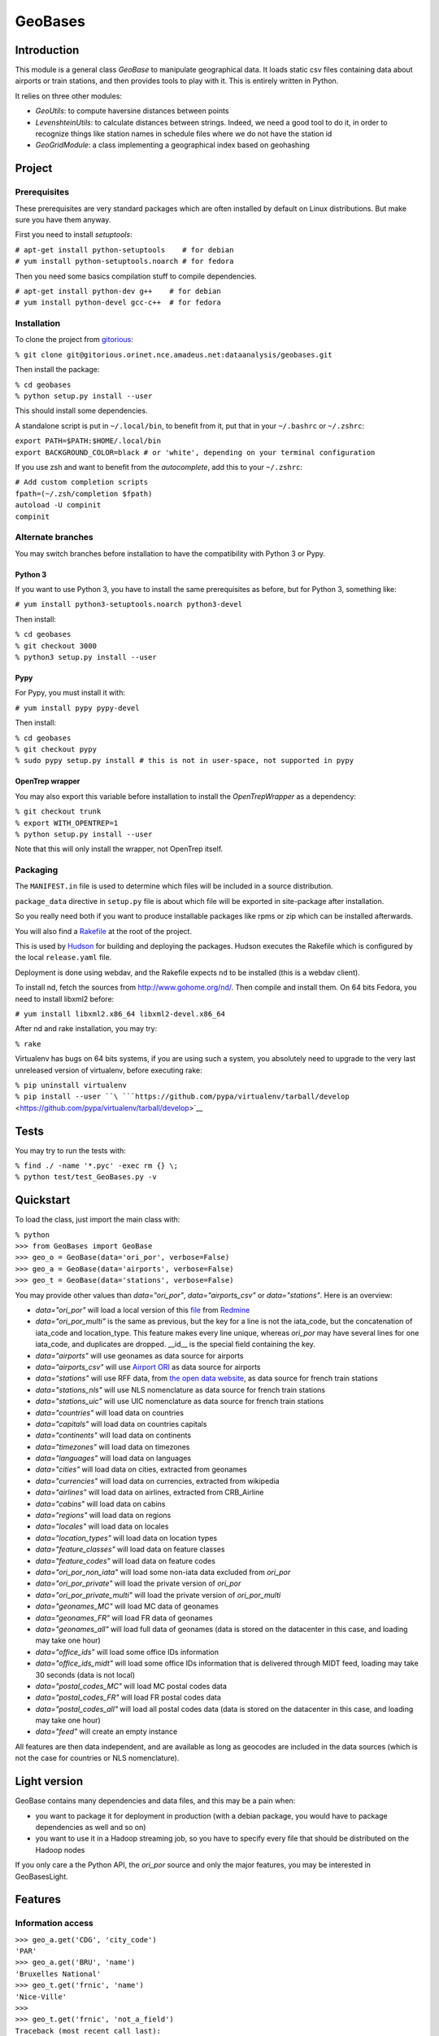 
GeoBases
========

Introduction
------------

This module is a general class *GeoBase* to manipulate geographical
data. It loads static csv files containing data about airports or train
stations, and then provides tools to play with it. This is entirely
written in Python.

It relies on three other modules:

-  *GeoUtils*:
   to compute haversine distances between points
-  *LevenshteinUtils*:
   to calculate distances between strings. Indeed, we need a good tool
   to do it, in order to recognize things like station names in schedule
   files where we do not have the station id
-  *GeoGridModule*:
   a class implementing a geographical index based on geohashing


Project
-------

Prerequisites
~~~~~~~~~~~~~

These prerequisites are very standard packages which are often installed
by default on Linux distributions. But make sure you have them anyway.

First you need to install *setuptools*:

| ``# apt-get install python-setuptools    # for debian``
| ``# yum install python-setuptools.noarch # for fedora``

Then you need some basics compilation stuff to compile dependencies.

| ``# apt-get install python-dev g++    # for debian``
| ``# yum install python-devel gcc-c++  # for fedora``

Installation
~~~~~~~~~~~~

To clone the project from
`gitorious <http://gitorious.orinet.nce.amadeus.net/dataanalysis/geobases>`__:

``% git clone git@gitorious.orinet.nce.amadeus.net:dataanalysis/geobases.git``

Then install the package:

| ``% cd geobases``
| ``% python setup.py install --user``

This should install some dependencies.

A standalone script is put in ``~/.local/bin``, to benefit from it, put
that in your ``~/.bashrc`` or ``~/.zshrc``:

| ``export PATH=$PATH:$HOME/.local/bin``
| ``export BACKGROUND_COLOR=black # or 'white', depending on your terminal configuration``

If you use zsh and want to benefit from the *autocomplete*, add this to
your ``~/.zshrc``:

| ``# Add custom completion scripts``
| ``fpath=(~/.zsh/completion $fpath)``
| ``autoload -U compinit``
| ``compinit``

Alternate branches
~~~~~~~~~~~~~~~~~~

You may switch branches before installation to have the compatibility
with Python 3 or Pypy.

Python 3
^^^^^^^^

If you want to use Python 3, you have to install the same prerequisites
as before, but for Python 3, something like:

``# yum install python3-setuptools.noarch python3-devel``

Then install:

| ``% cd geobases``
| ``% git checkout 3000``
| ``% python3 setup.py install --user``

Pypy
^^^^

For Pypy, you must install it with:

``# yum install pypy pypy-devel``

Then install:

| ``% cd geobases``
| ``% git checkout pypy``
| ``% sudo pypy setup.py install # this is not in user-space, not supported in pypy``

OpenTrep wrapper
^^^^^^^^^^^^^^^^

You may also export this variable before installation to install the
*OpenTrepWrapper* as a dependency:

| ``% git checkout trunk``
| ``% export WITH_OPENTREP=1``
| ``% python setup.py install --user``

Note that this will only install the wrapper, not OpenTrep itself.

Packaging
~~~~~~~~~

The ``MANIFEST.in`` file is used to determine which files will be
included in a source distribution.

``package_data`` directive in ``setup.py`` file is about which file will
be exported in site-package after installation.

So you really need both if you want to produce installable packages like
rpms or zip which can be installed afterwards.

You will also find a `Rakefile <http://rake.rubyforge.org/>`__ at the
root of the project.

This is used by
`Hudson <http://hudson.orinet/view/SRH/job/SRH_CI_GeoBases/>`__ for
building and deploying the packages. Hudson executes the Rakefile which
is configured by the local ``release.yaml`` file.

Deployment is done using webdav, and the Rakefile expects ``nd`` to be
installed (this is a webdav client).

To install nd, fetch the sources from
`http://www.gohome.org/nd/ <http://www.gohome.org/nd/>`__. Then compile
and install them. On 64 bits Fedora, you need to install libxml2 before:

``# yum install libxml2.x86_64 libxml2-devel.x86_64``

After nd and rake installation, you may try:

``% rake``

Virtualenv has bugs on 64 bits systems, if you are using such a system,
you absolutely need to upgrade to the very last unreleased version of
virtualenv, before executing rake:

| ``% pip uninstall virtualenv``
| ``% pip install --user ``\ ```https://github.com/pypa/virtualenv/tarball/develop`` <https://github.com/pypa/virtualenv/tarball/develop>`__

Tests
-----

You may try to run the tests with:

| ``% find ./ -name '*.pyc' -exec rm {} \;``
| ``% python test/test_GeoBases.py -v``

Quickstart
----------

To load the class, just import the main class with:

| ``% python``
| ``>>> from GeoBases import GeoBase``
| ``>>> geo_o = GeoBase(data='ori_por', verbose=False)``
| ``>>> geo_a = GeoBase(data='airports', verbose=False)``
| ``>>> geo_t = GeoBase(data='stations', verbose=False)``

You may provide other values than *data="ori\_por"*,
*data="airports\_csv"* or *data="stations"*. Here is an overview:

-  *data="ori\_por"* will load a local version of this
   `file <http://redmine.orinet.nce.amadeus.net/projects/optd/repository/revisions/trunk/entry/refdata/ORI/ori_por_public.csv>`__
   from `Redmine <http://redmine.orinet.nce.amadeus.net/projects/>`__
-  *data="ori\_por\_multi"* is the same as previous, but the key for a
   line is not the iata\_code, but the concatenation of iata\_code and
   location\_type. This feature makes every line unique, whereas
   *ori\_por* may have several lines for one iata\_code, and duplicates
   are dropped. \_\_id\_\_ is the special field containing the key.
-  *data="airports"* will use geonames as data source for airports
-  *data="airports\_csv"* will use `Airport ORI <Airport ORI>`__ as data
   source for airports
-  *data="stations"* will use RFF data, from `the open data
   website <http://www.data.gouv.fr>`__, as data source for french train
   stations
-  *data="stations\_nls"* will use NLS nomenclature as data source for
   french train stations
-  *data="stations\_uic"* will use UIC nomenclature as data source for
   french train stations
-  *data="countries"* will load data on countries
-  *data="capitals"* will load data on countries capitals
-  *data="continents"* will load data on continents
-  *data="timezones"* will load data on timezones
-  *data="languages"* will load data on languages
-  *data="cities"* will load data on cities, extracted from geonames
-  *data="currencies"* will load data on currencies, extracted from
   wikipedia
-  *data="airlines"* will load data on airlines, extracted from
   CRB\_Airline
-  *data="cabins"* will load data on cabins
-  *data="regions"* will load data on regions
-  *data="locales"* will load data on locales
-  *data="location\_types"* will load data on location types
-  *data="feature\_classes"* will load data on feature classes
-  *data="feature\_codes"* will load data on feature codes
-  *data="ori\_por\_non\_iata"* will load some non-iata data excluded
   from *ori\_por*
-  *data="ori\_por\_private"* will load the private version of
   *ori\_por*
-  *data="ori\_por\_private\_multi"* will load the private version of
   *ori\_por\_multi*
-  *data="geonames\_MC"* will load MC data of geonames
-  *data="geonames\_FR"* will load FR data of geonames
-  *data="geonames\_all"* will load full data of geonames (data is
   stored on the datacenter in this case, and loading may take one hour)
-  *data="office\_ids"* will load some office IDs information
-  *data="office\_ids\_midt"* will load some office IDs information that
   is delivered through MIDT feed, loading may take 30 seconds (data is
   not local)
-  *data="postal\_codes\_MC"* will load MC postal codes data
-  *data="postal\_codes\_FR"* will load FR postal codes data
-  *data="postal\_codes\_all"* will load all postal codes data (data is
   stored on the datacenter in this case, and loading may take one hour)
-  *data="feed"* will create an empty instance

All features are then data independent, and are available as long as
geocodes are included in the data sources (which is not the case for
countries or NLS nomenclature).

Light version
-------------

GeoBase contains many dependencies and data files, and this may be a
pain when:

-  you want to package it for deployment in production (with a debian
   package, you would have to package dependencies as well and so on)
-  you want to use it in a Hadoop streaming job, so you have to specify
   every file that should be distributed on the Hadoop nodes

If you only care a the Python API, the *ori\_por* source and only the
major features, you may be interested in GeoBasesLight.

Features
--------

Information access
~~~~~~~~~~~~~~~~~~

| ``>>> geo_a.get('CDG', 'city_code')``
| ``'PAR'``
| ``>>> geo_a.get('BRU', 'name')``
| ``'Bruxelles National'``
| ``>>> geo_t.get('frnic', 'name')``
| ``'Nice-Ville'``
| ``>>>``
| ``>>> geo_t.get('frnic', 'not_a_field')``
| ``Traceback (most recent call last):``
| ``KeyError: "Field not_a_field not in ['code', 'lines', 'name', 'info', 'lat', 'lng', 'type']"``
| ``>>> geo_t.get('fr_not_exist', 'name', default='NAME')``
| ``'NAME'``

Find airports with properties
~~~~~~~~~~~~~~~~~~~~~~~~~~~~~

| ``>>> conditions = [('city_code', 'PAR'), ('location_type', 'H')]``
| ``>>> list(geo_o.getKeysWhere(conditions, mode='and'))``
| ``['JDP', 'JPU']``
| ``>>> conditions = [('city_code', 'PAR'), ('city_code', 'LON')]``
| ``>>> len(list(geo_o.getKeysWhere(conditions, mode='or')))``
| ``34``

Distance calculation
~~~~~~~~~~~~~~~~~~~~

| ``>>> geo_a.distance('CDG', 'NCE')``
| ``694.5162...``

Find airports near a point
~~~~~~~~~~~~~~~~~~~~~~~~~~

| ``>>> # Paris, airports <= 50km``
| ``>>> [geo_a.get(k, 'name') for d, k in sorted(geo_a.findNearPoint((48.84, 2.367), 50))]``
| ``['Paris-Orly', 'Paris-Le Bourget', 'Toussus-le-Noble', 'Paris - Charles-de-Gaulle']``
| ``>>>``
| ``>>> # Nice, stations <= 5km``
| ``>>> [geo_t.get(k, 'name') for d, k in sorted(geo_t.findNearPoint((43.70, 7.26), 5))]``
| ``['Nice-Ville', 'Nice-Riquier', 'Nice-St-Roch', 'Villefranche-sur-Mer', 'Nice-St-Augustin']``

Find airports near a key
~~~~~~~~~~~~~~~~~~~~~~~~

| ``>>> sorted(geo_a.findNearKey('ORY', 50)) # Orly, airports <= 50km``
| ``[(0.0, 'ORY'), (18.8..., 'TNF'), (27.8..., 'LBG'), (34.8..., 'CDG')]``
| ``>>> sorted(geo_t.findNearKey('frnic', 5)) # Nice station, stations <= 5km``
| ``[(0.0, 'frnic'), (2.2..., 'fr4342'), (2.3..., 'fr5737'), (4.1..., 'fr4708'), (4.5..., 'fr6017')]``

Find closest airports from a point
~~~~~~~~~~~~~~~~~~~~~~~~~~~~~~~~~~

| ``>>> list(geo_a.findClosestFromPoint((43.70, 7.26))) # Nice``
| ``[(5.82..., 'NCE')]``
| ``>>> list(geo_a.findClosestFromPoint((43.70, 7.26), N=3)) # Nice``
| ``[(5.82..., 'NCE'), (30.28..., 'CEQ'), (79.71..., 'ALL')]``
| ``>>> list(geo_t.findClosestFromPoint((43.70, 7.26), N=1)) # Nice``
| ``[(0.56..., 'frnic')]``
| ``>>> list(geo_t.findClosestFromPoint((43.70, 7.26), N=2, from_keys=('frpaz', 'frply', 'frbve'))) # Nice``
| ``[(482.84..., 'frbve'), (683.89..., 'frpaz')]``

Approximate name matching
~~~~~~~~~~~~~~~~~~~~~~~~~

| ``>>> geo_t.fuzzyGet('Marseille Charles', 'name')[0]``
| ``(0.8..., 'frmsc')``
| ``>>> geo_a.fuzzyGet('paris de gaulle', 'name')[0]``
| ``(0.78..., 'CDG')``
| ``>>> geo_a.fuzzyGet('paris de gaulle', 'name', approximate=3)``
| ``[(0.78..., 'CDG'), (0.60..., 'HUX'), (0.57..., 'LBG')]``
| ``>>> geo_t.fuzzyGetCached('Marseille Saint Ch.', 'name')[0] # Cached for further calls``
| ``(0.8..., 'frmsc')``

OpenTrep binding
~~~~~~~~~~~~~~~~

| ``>>> geo_t.trepGet('sna francisco los agneles')``
| ``[(31.5192, 'SFO'), (46.284, 'LAX')]``

Map display
~~~~~~~~~~~

``>>> geo_t.visualize()``

Standalone script
-----------------

Installation of the package will also deploy a standalone script under
the name GeoBase.

If you use zsh and want to benefit from the *autocomplete*, add this to
your ``~/.zshrc``:

| ``# Add custom completion scripts``
| ``fpath=(~/.zsh/completion $fpath)``
| ``autoload -U compinit``
| ``compinit``

Then you may use:

| ``% GeoBase ORY CDG``
| ``% GeoBase --closest CDG``
| ``% GeoBase --near LIG``
| ``% GeoBase --fuzzy marseille``
| ``% GeoBase --help``

Advanced usage: # Trouver les entrees en PACA % GeoBase -E adm1\_code -e
B8

| ``# Idem avec output programmer-friendly``
| ``% GeoBase -E adm1_code -e B8 --quiet --show __ref__ iata_code  name``

| ``# Combiner avec une recherche par nom``
| ``% GeoBase -E adm1_code -e B8 --fuzzy sur mer``

| ``# Tous les heliports dans un rayon de 200k de Paris``
| ``% GeoBase --near PAR -N 200 -E location_type -e 'H' ``

| ``# 50 gares les plus proches de Paris``
| ``% GeoBase -E location_type -e R --closest PAR -C 50  --quiet --show iata_code name``

| ``# Entrees ayant pour code iata SUF (il y en a plusieurs dans ori_por_multi!)``
| ``% GeoBase -b ori_por_multi -E iata_code -e SUF ``

| ``# Pays dont le code postal est non-vide``
| ``% GeoBase -b countries -E postal_code_regex -e "" --reverse --quiet``

| ``# OpenTrep binding``
| ``% GeoBase -t sna francisco los agneles``

| ``# Reading data input on stdin``
| ``echo -e 'ORY^Orly\nCDG^Charles' |GeoBase  ``

| ``# Displaying all data on cities (e.g. location_type C or CA)``
| ``echo 'C\nCA' | GeoBase -I location_type -s iata_code name location_type -q``

| ``# Display on map``
| ``GeoBase -b stations --map``
| `` ``
| ``# Europe marker-less map``
| ``GeoBase -E region_code -e EUROP -m -M _ _ country_code  __none__ ``

| ``# How to display data on a map``
| ``% cat tutu``
| ``ORY^3``
| ``CDG^7``
| ``% cat tutu | cut -f 1 -d'^' |GeoBase -I -s iata_code lat lng -q -Q '^' N |join -t '^' - tutu |GeoBase -m -M H0 H3 ``

You may use
`tag\_diff <http://gitorious.orinet.nce.amadeus.net/ipt/geodifftagger>`__
to tag the geographical differences between two files, and then display
this on a map:

``% diff -u FR0.txt FR1.txt|grep -v '^ '|tag_diff - -i 1 5 6 |GeoBase -m -M _ _ H0 B``

If the previous commands fail, it might be because you PATH does not
include the local bin directory, and you installed the package in user
space:

| ``% export PATH=$PATH:$HOME/.local/bin``
| ``% export BACKGROUND_COLOR=black # or 'white', depending on your terminal configuration``

|GeoBaseMain.PNG|

Webservices
-----------

Another package is built on top of GeoBases and contains webservices.

| ``% git clone git@gitorious.orinet.nce.amadeus.net:dataanalysis/geobaseswebservices.git``
| ``% cd geobaseswebservices``
| ``% python setup.py install --user``

Another standalone script is deployed after installation, to start
webservices. % WebSrvGeoBases start % WebSrvGeoBases status

Currently there are some experimental webservices providing some GeoBase
features: http://nceorilnx06:14003/airports/ORY
http://nceorilnx06:14003/airports/fuzzyGet?value=Marseille&N=3
http://nceorilnx06:14003/airports/findNearPoint?lat=43&lng=2.55&radius=50
http://nceorilnx06:14003/airports/findClosestFromPoint?lat=43&lng=2.55&N=2
http://nceorilnx06:14003/stations/findClosestFromPoint?lat=43&lng=2.55&N=2
http://nceorilnx06:14003/airports_csv/ORY
http://nceorilnx06:14003/ori_por/ORY
http://nceorilnx06:14003/ori_por/trepGet?value\ =%22sna%20francisco%22

Some help is maintained here: http://nceorilnx06:14003/help

If you have problem accessing the urls, perhaps the machine nceorilnx06
has been rebooted recently. You may check `this <Nceorilnx06_reboot>`__
to restart the server.

Further packaging
-----------------

To create source distribution (pip-installable):

``% python setup.py sdist --format=zip``

To create rpm packages

| ``% rm -rf build dist *.egg-info``
| ``% python setup.py bdist_rpm``

Aggregation
-----------

To perform aggregation on geographical data, visit the Aggregator page.

.. |GeoBaseMain.PNG| image:: GeoBaseMain.PNG
